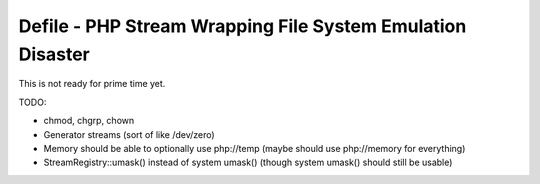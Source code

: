 Defile - PHP Stream Wrapping File System Emulation Disaster
===========================================================

This is not ready for prime time yet.

TODO:

- chmod, chgrp, chown
- Generator streams (sort of like /dev/zero)
- Memory should be able to optionally use php://temp (maybe should use php://memory for
  everything)
- StreamRegistry::umask() instead of system umask() (though system umask() should still
  be usable)

